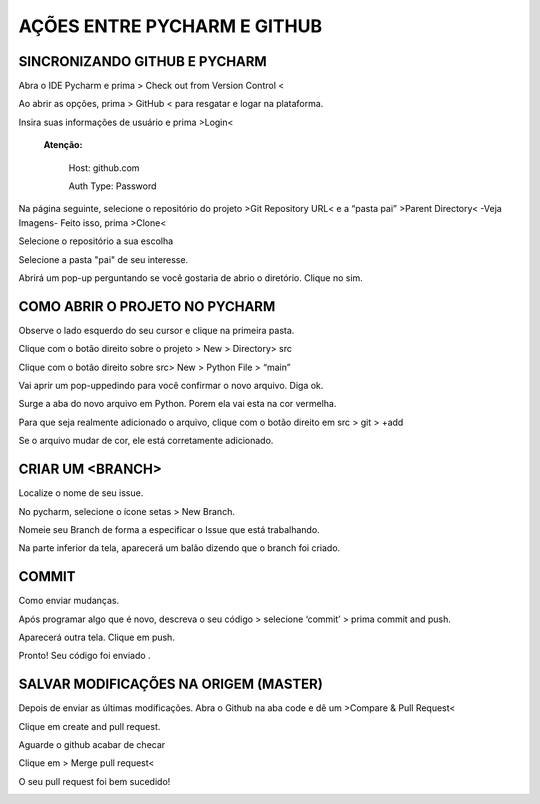 **AÇÕES ENTRE PYCHARM E GITHUB**
================================


SINCRONIZANDO  GITHUB E PYCHARM
-------------------------------

Abra o IDE Pycharm e prima > Check out from Version Control <



.. image:: _static/sincronizar1.jpg



Ao abrir as opções, prima > GitHub < para resgatar e logar na plataforma.



.. image:: _static/sincronizar2.jpg



Insira suas informações de usuário e prima >Login<

      **Atenção:**

            Host: github.com

            Auth Type: Password

.. image:: _static/sincronizar3.jpg

Na página seguinte, selecione o repositório do projeto >Git Repository URL<  e a “pasta pai” >Parent Directory<
-Veja Imagens- Feito isso, prima >Clone<

.. image:: _static/sincronizar4.jpg

Selecione o repositório a sua escolha

.. image:: _static/sincronizar5.jpg

Selecione a pasta "pai" de seu interesse.

.. image:: _static/sincronizar6.jpg

Abrirá um pop-up perguntando se você gostaria de abrio o diretório. Clique no sim.

.. image:: _static/sincronizar7.jpg

COMO ABRIR O PROJETO NO PYCHARM
-------------------------------

Observe o lado esquerdo do seu cursor e clique na primeira pasta.

.. image:: _static/abrir1.jpg

Clique com o botão direito sobre o projeto > New > Directory> src

.. image:: _static/abrir2.jpg

Clique com o botão direito sobre src> New > Python File > “main”

.. image:: _static/abrir3.jpg

Vai aprir um pop-uppedindo para você confirmar o novo arquivo. Diga ok.

.. image:: _static/abrir4.jpg

Surge a aba do novo arquivo em Python. Porem ela vai esta na cor vermelha.

.. image:: _static/abrir5.jpg

Para que seja realmente adicionado o arquivo, clique com o botão direito em src > git > +add

.. image:: _static/abrir6ok.jpg

Se o arquivo mudar de cor, ele está corretamente adicionado.

.. image:: _static/abrir7.jpg

CRIAR UM <BRANCH>
-----------------

Localize o nome de seu issue.

.. image:: _static/branch1.jpg

No pycharm, selecione o ícone setas > New Branch.

.. image:: _static/branch2.jpg

Nomeie seu Branch de forma a especificar o Issue que está trabalhando.

.. image:: _static/branch3.jpg

Na parte inferior da tela, aparecerá um balão dizendo que o branch foi criado.

.. image:: _static/branch4.jpg

COMMIT
------

Como enviar mudanças.


Após programar algo que é novo, descreva o seu código > selecione ‘commit’ > prima commit and push.

.. image:: _static/commit1.jpg


Aparecerá outra tela. Clique em push.

.. image:: _static/commit2.jpg

Pronto! Seu código foi enviado .

SALVAR MODIFICAÇÕES NA ORIGEM (MASTER)
--------------------------------------
Depois de enviar as últimas modificações. Abra o Github na aba code e dê um >Compare & Pull Request<

.. image:: _static/githubcompare&pull.jpg

Clique em create and pull request.

.. image:: _static/githubcreatpull.jpg

Aguarde o github acabar de checar

.. image:: _static/githubprocess.jpg

Clique em > Merge pull request<

.. image:: _static/githubmergeandpull.jpg

O seu pull request foi bem sucedido!

.. image:: _static/githubpullsucess.jpg
